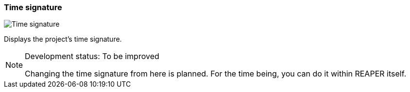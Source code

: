 [#toolbar-time-signature]
=== Time signature

image:generated/screenshots/elements/toolbar/time-signature.png[Time signature, role="related thumb right"]

Displays the project's time signature.
[NOTE]
.Development status: To be improved
====
Changing the time signature from here is planned. For the time being, you can do it within REAPER itself.
====      


